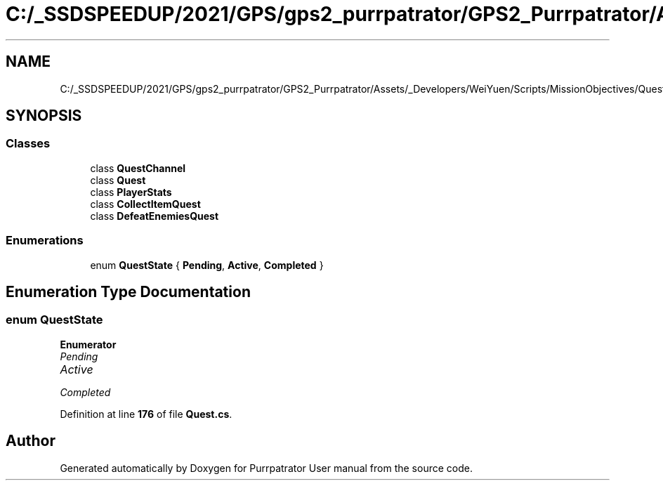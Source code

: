 .TH "C:/_SSDSPEEDUP/2021/GPS/gps2_purrpatrator/GPS2_Purrpatrator/Assets/_Developers/WeiYuen/Scripts/MissionObjectives/Quest.cs" 3 "Mon Apr 18 2022" "Purrpatrator User manual" \" -*- nroff -*-
.ad l
.nh
.SH NAME
C:/_SSDSPEEDUP/2021/GPS/gps2_purrpatrator/GPS2_Purrpatrator/Assets/_Developers/WeiYuen/Scripts/MissionObjectives/Quest.cs
.SH SYNOPSIS
.br
.PP
.SS "Classes"

.in +1c
.ti -1c
.RI "class \fBQuestChannel\fP"
.br
.ti -1c
.RI "class \fBQuest\fP"
.br
.ti -1c
.RI "class \fBPlayerStats\fP"
.br
.ti -1c
.RI "class \fBCollectItemQuest\fP"
.br
.ti -1c
.RI "class \fBDefeatEnemiesQuest\fP"
.br
.in -1c
.SS "Enumerations"

.in +1c
.ti -1c
.RI "enum \fBQuestState\fP { \fBPending\fP, \fBActive\fP, \fBCompleted\fP }"
.br
.in -1c
.SH "Enumeration Type Documentation"
.PP 
.SS "enum \fBQuestState\fP"

.PP
\fBEnumerator\fP
.in +1c
.TP
\fB\fIPending \fP\fP
.TP
\fB\fIActive \fP\fP
.TP
\fB\fICompleted \fP\fP
.PP
Definition at line \fB176\fP of file \fBQuest\&.cs\fP\&.
.SH "Author"
.PP 
Generated automatically by Doxygen for Purrpatrator User manual from the source code\&.
